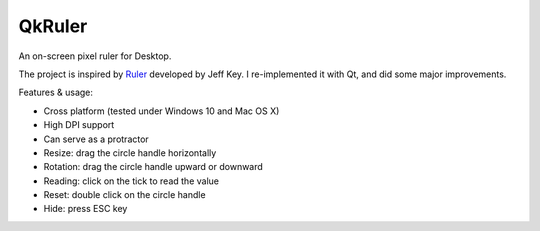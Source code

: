 QkRuler
=======

An on-screen pixel ruler for Desktop.

The project is inspired by `Ruler
<https://archive.codeplex.com/?p=ruler>`_ developed by Jeff Key. I re-implemented it with Qt, and did some major improvements.

Features & usage:

* Cross platform (tested under Windows 10 and Mac OS X)
* High DPI support
* Can serve as a protractor
* Resize: drag the circle handle horizontally
* Rotation: drag the circle handle upward or downward
* Reading: click on the tick to read the value
* Reset: double click on the circle handle
* Hide: press ESC key

.. image:: preview.jpg